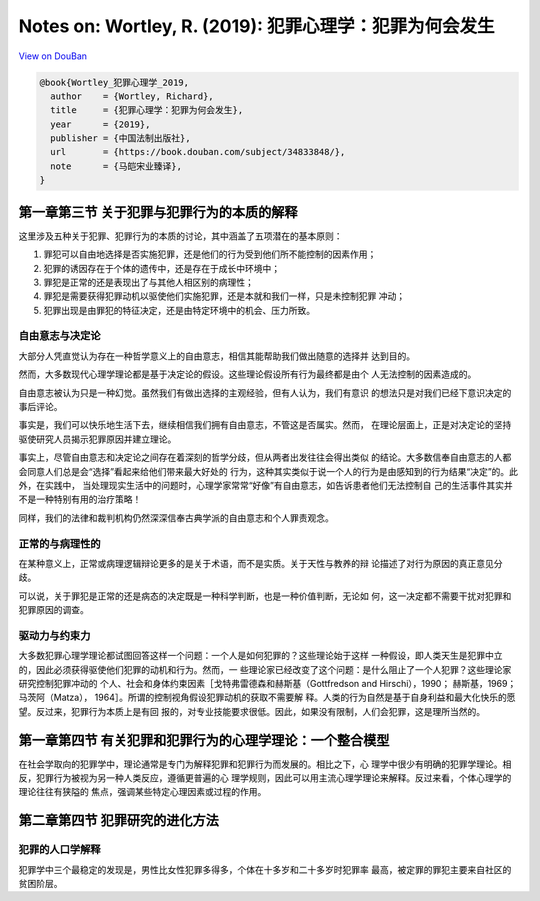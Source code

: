 Notes on: Wortley, R. (2019): 犯罪心理学：犯罪为何会发生
========================================================

`View on DouBan <https://book.douban.com/subject/34833848/>`_

.. code-block:: bibtex

   @book{Wortley_犯罪心理学_2019,
     author    = {Wortley, Richard},
     title     = {犯罪心理学：犯罪为何会发生},
     year      = {2019},
     publisher = {中国法制出版社},
     url       = {https://book.douban.com/subject/34833848/},
     note      = {马皑宋业臻译},
   }


第一章第三节 关于犯罪与犯罪行为的本质的解释
-------------------------------------------

这里涉及五种关于犯罪、犯罪行为的本质的讨论，其中涵盖了五项潜在的基本原则：

1. 罪犯可以自由地选择是否实施犯罪，还是他们的行为受到他们所不能控制的因素作用；

2. 犯罪的诱因存在于个体的遗传中，还是存在于成长中环境中；

3. 罪犯是正常的还是表现出了与其他人相区别的病理性；

4. 罪犯是需要获得犯罪动机以驱使他们实施犯罪，还是本就和我们一样，只是未控制犯罪
   冲动；

5. 犯罪出现是由罪犯的特征决定，还是由特定环境中的机会、压力所致。

自由意志与决定论
^^^^^^^^^^^^^^^^

大部分人凭直觉认为存在一种哲学意义上的自由意志，相信其能帮助我们做出随意的选择并
达到目的。

然而，大多数现代心理学理论都是基于决定论的假设。这些理论假设所有行为最终都是由个
人无法控制的因素造成的。

自由意志被认为只是一种幻觉。虽然我们有做出选择的主观经验，但有人认为，我们有意识
的想法只是对我们已经下意识决定的事后评论。

事实是，我们可以快乐地生活下去，继续相信我们拥有自由意志，不管这是否属实。然而，
在理论层面上，正是对决定论的坚持驱使研究人员揭示犯罪原因并建立理论。

事实上，尽管自由意志和决定论之间存在着深刻的哲学分歧，但从两者出发往往会得出类似
的结论。大多数信奉自由意志的人都会同意人们总是会“选择”看起来给他们带来最大好处的
行为，这种其实类似于说一个人的行为是由感知到的行为结果“决定”的。此外，在实践中，
当处理现实生活中的问题时，心理学家常常“好像”有自由意志，如告诉患者他们无法控制自
己的生活事件其实并不是一种特别有用的治疗策略！

同样，我们的法律和裁判机构仍然深深信奉古典学派的自由意志和个人罪责观念。

正常的与病理性的
^^^^^^^^^^^^^^^^

在某种意义上，正常或病理逻辑辩论更多的是关于术语，而不是实质。关于天性与教养的辩
论描述了对行为原因的真正意见分歧。

可以说，关于罪犯是正常的还是病态的决定既是一种科学判断，也是一种价值判断，无论如
何，这一决定都不需要干扰对犯罪和犯罪原因的调查。

驱动力与约束力
^^^^^^^^^^^^^^

大多数犯罪心理学理论都试图回答这样一个问题：一个人是如何犯罪的？这些理论始于这样
一种假设，即人类天生是犯罪中立的，因此必须获得驱使他们犯罪的动机和行为。然而，一
些理论家已经改变了这个问题：是什么阻止了一个人犯罪？这些理论家研究控制犯罪冲动的
个人、社会和身体约束因素［戈特弗雷德森和赫斯基（Gottfredson and Hirschi），1990；
赫斯基，1969；马茨阿（Matza）， 1964］。所谓的控制视角假设犯罪动机的获取不需要解
释。人类的行为自然是基于自身利益和最大化快乐的愿望。反过来，犯罪行为本质上是有回
报的，对专业技能要求很低。因此，如果没有限制，人们会犯罪，这是理所当然的。

第一章第四节 有关犯罪和犯罪行为的心理学理论：一个整合模型
---------------------------------------------------------

在社会学取向的犯罪学中，理论通常是专门为解释犯罪和犯罪行为而发展的。相比之下，心
理学中很少有明确的犯罪学理论。相反，犯罪行为被视为另一种人类反应，遵循更普遍的心
理学规则，因此可以用主流心理学理论来解释。反过来看，个体心理学的理论往往有狭隘的
焦点，强调某些特定心理因素或过程的作用。

第二章第四节 犯罪研究的进化方法
-------------------------------

犯罪的人口学解释
^^^^^^^^^^^^^^^^

犯罪学中三个最稳定的发现是，男性比女性犯罪多得多，个体在十多岁和二十多岁时犯罪率
最高，被定罪的罪犯主要来自社区的贫困阶层。
